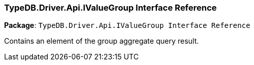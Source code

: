 [#_TypeDB_Driver_Api_IValueGroup_Interface_Reference]
=== TypeDB.Driver.Api.IValueGroup Interface Reference

*Package*: `TypeDB.Driver.Api.IValueGroup Interface Reference`



Contains an element of the group aggregate query result.


